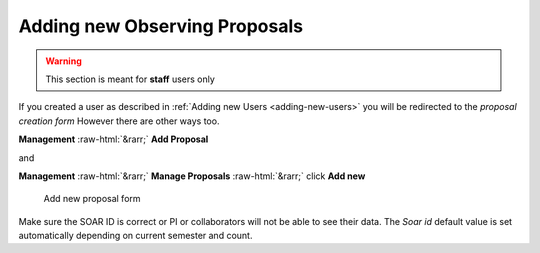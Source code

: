 .. role:: raw-html(raw)
    :format: html

.. _adding-new-proposals:

Adding new Observing Proposals
##############################

.. warning::
   This section is meant for **staff** users only

If you created a user as described in :ref:`Adding new Users <adding-new-users>`
you will be redirected to the *proposal creation form* However there are other ways too.

**Management** :raw-html:`&rarr;` **Add Proposal**

and

**Management** :raw-html:`&rarr;` **Manage Proposals** :raw-html:`&rarr;` click **Add new**


.. figure:: _static/screenshots/staff_new_proposals.png

   Add new proposal form


Make sure the SOAR ID is correct or PI or collaborators will not be able to
see their data. The *Soar id* default value is set automatically depending on
current semester and count.
